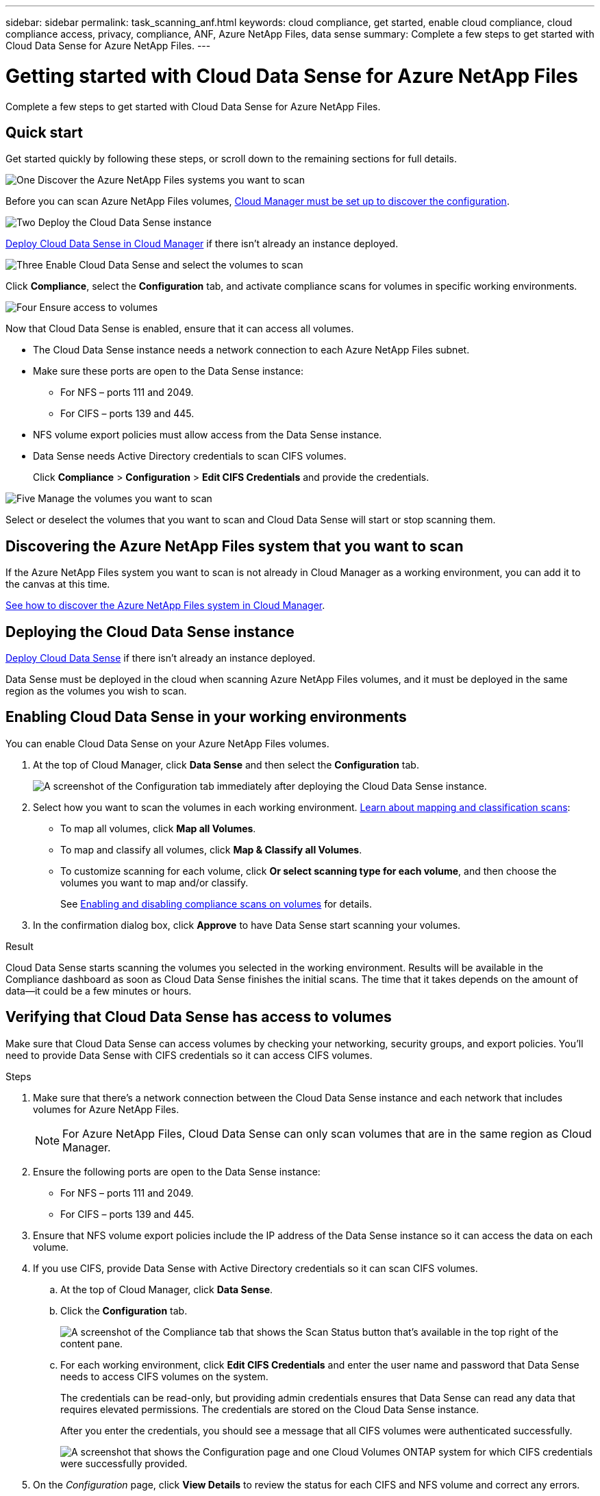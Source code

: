 ---
sidebar: sidebar
permalink: task_scanning_anf.html
keywords: cloud compliance, get started, enable cloud compliance, cloud compliance access, privacy, compliance, ANF, Azure NetApp Files, data sense
summary: Complete a few steps to get started with Cloud Data Sense for Azure NetApp Files.
---

= Getting started with Cloud Data Sense for Azure NetApp Files
:hardbreaks:
:nofooter:
:icons: font
:linkattrs:
:imagesdir: ./media/

[.lead]
Complete a few steps to get started with Cloud Data Sense for  Azure NetApp Files.

== Quick start

Get started quickly by following these steps, or scroll down to the remaining sections for full details.

.image:https://raw.githubusercontent.com/NetAppDocs/common/main/media/number-1.png[One] Discover the Azure NetApp Files systems you want to scan

[role="quick-margin-para"]
Before you can scan Azure NetApp Files volumes, link:task_manage_anf.html[Cloud Manager must be set up to discover the configuration^].

.image:https://raw.githubusercontent.com/NetAppDocs/common/main/media/number-2.png[Two] Deploy the Cloud Data Sense instance

[role="quick-margin-para"]
link:task_deploy_cloud_compliance.html[Deploy Cloud Data Sense in Cloud Manager^] if there isn't already an instance deployed.

.image:https://raw.githubusercontent.com/NetAppDocs/common/main/media/number-3.png[Three] Enable Cloud Data Sense and select the volumes to scan

[role="quick-margin-para"]
Click *Compliance*, select the *Configuration* tab, and activate compliance scans for volumes in specific working environments.

.image:https://raw.githubusercontent.com/NetAppDocs/common/main/media/number-4.png[Four] Ensure access to volumes

[role="quick-margin-para"]
Now that Cloud Data Sense is enabled, ensure that it can access all volumes.

[role="quick-margin-list"]
* The Cloud Data Sense instance needs a network connection to each Azure NetApp Files subnet.
* Make sure these ports are open to the Data Sense instance:
** For NFS – ports 111 and 2049.
** For CIFS – ports 139 and 445.
* NFS volume export policies must allow access from the Data Sense instance.
* Data Sense needs Active Directory credentials to scan CIFS volumes.
+
Click *Compliance* > *Configuration* > *Edit CIFS Credentials* and provide the credentials.

.image:https://raw.githubusercontent.com/NetAppDocs/common/main/media/number-5.png[Five] Manage the volumes you want to scan

[role="quick-margin-para"]
Select or deselect the volumes that you want to scan and Cloud Data Sense will start or stop scanning them.

== Discovering the Azure NetApp Files system that you want to scan

If the Azure NetApp Files system you want to scan is not already in Cloud Manager as a working environment, you can add it to the canvas at this time.

link:task_manage_anf.html[See how to discover the Azure NetApp Files system in Cloud Manager^].

== Deploying the Cloud Data Sense instance

link:task_deploy_cloud_compliance.html[Deploy Cloud Data Sense^] if there isn't already an instance deployed.

Data Sense must be deployed in the cloud when scanning Azure NetApp Files volumes, and it must be deployed in the same region as the volumes you wish to scan.

== Enabling Cloud Data Sense in your working environments

You can enable Cloud Data Sense on your Azure NetApp Files volumes.

. At the top of Cloud Manager, click *Data Sense* and then select the *Configuration* tab.
+
image:screenshot_cloud_compliance_anf_scan_config.png[A screenshot of the Configuration tab immediately after deploying the Cloud Data Sense instance.]

. Select how you want to scan the volumes in each working environment. link:concept_cloud_compliance.html#whats-the-difference-between-mapping-and-classification-scans[Learn about mapping and classification scans]:

* To map all volumes, click *Map all Volumes*.
* To map and classify all volumes, click *Map & Classify all Volumes*.
* To customize scanning for each volume, click *Or select scanning type for each volume*, and then choose the volumes you want to map and/or classify.
+
See <<Enabling and disabling compliance scans on volumes,Enabling and disabling compliance scans on volumes>> for details.

. In the confirmation dialog box, click *Approve* to have Data Sense start scanning your volumes.

.Result

Cloud Data Sense starts scanning the volumes you selected in the working environment. Results will be available in the Compliance dashboard as soon as Cloud Data Sense finishes the initial scans. The time that it takes depends on the amount of data--it could be a few minutes or hours.

== Verifying that Cloud Data Sense has access to volumes

Make sure that Cloud Data Sense can access volumes by checking your networking, security groups, and export policies. You'll need to provide Data Sense with CIFS credentials so it can access CIFS volumes.

.Steps

. Make sure that there's a network connection between the Cloud Data Sense instance and each network that includes volumes for Azure NetApp Files.
+
NOTE: For Azure NetApp Files, Cloud Data Sense can only scan volumes that are in the same region as Cloud Manager.

. Ensure the following ports are open to the Data Sense instance:
** For NFS – ports 111 and 2049.
** For CIFS – ports 139 and 445.

. Ensure that NFS volume export policies include the IP address of the Data Sense instance so it can access the data on each volume.

. If you use CIFS, provide Data Sense with Active Directory credentials so it can scan CIFS volumes.

.. At the top of Cloud Manager, click *Data Sense*.

.. Click the *Configuration* tab.
+
image:screenshot_cifs_credentials.gif[A screenshot of the Compliance tab that shows the Scan Status button that's available in the top right of the content pane.]

.. For each working environment, click *Edit CIFS Credentials* and enter the user name and password that Data Sense needs to access CIFS volumes on the system.
+
The credentials can be read-only, but providing admin credentials ensures that Data Sense can read any data that requires elevated permissions. The credentials are stored on the Cloud Data Sense instance.
+
After you enter the credentials, you should see a message that all CIFS volumes were authenticated successfully.
+
image:screenshot_cifs_status.gif[A screenshot that shows the Configuration page and one Cloud Volumes ONTAP system for which CIFS credentials were successfully provided.]

. On the _Configuration_ page, click *View Details* to review the status for each CIFS and NFS volume and correct any errors.
+
For example, the following image shows four volumes; one of which Cloud Data Sense can't scan due to network connectivity issues between the Data Sense instance and the volume.
+
image:screenshot_compliance_volume_details.gif["A screenshot of the View Details page in the scan configuration that shows four volumes; one of which isn't being scanned because of network connectivity between Data Sense and the volume."]

== Enabling and disabling compliance scans on volumes

You can start or stop mapping-only scans, or mapping and classification scans, in a working environment at any time from the Configuration page. You can also change from mapping-only scans to mapping and classification scans, and vice-versa. We recommend that you scan all volumes.

image:screenshot_volume_compliance_selection.png[A screenshot of the Configuration page where you can enable or disable scanning of individual volumes.]

[cols="45,45",width=90%,options="header"]
|===
| To:
| Do this:

| Enable mapping-only scans on a volume | In the volume area, click *Map*
| Enable full scanning on a volume | In the volume area, click *Map & Classify*
| Disable scanning on a volume | In the volume area, click *Off*
| |
| Enable mapping-only scans on all volumes | In the heading area, click *Map*
| Enable full scanning on all volumes | In the heading area, click *Map & Classify*
| Disable scanning on all volumes | In the heading area, click *Off*

|===

NOTE: New volumes added to the working environment are automatically scanned only when you have set the *Map* or *Map & Classify* setting in the heading area. When set to *Custom* or *Off* in the heading area, you'll need to activate mapping and/or full scanning on each new volume you add in the working environment.
